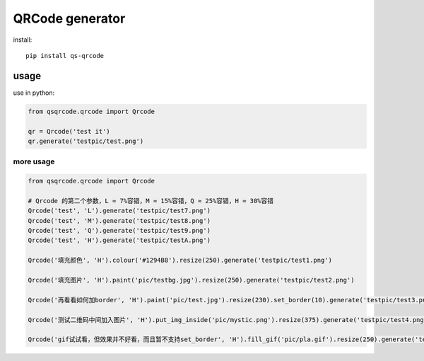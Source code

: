 ================
QRCode generator
================

install::

    pip install qs-qrcode

usage
=====

use in python:

.. code:: python

    from qsqrcode.qrcode import Qrcode

    qr = Qrcode('test it')
    qr.generate('testpic/test.png')

more usage
----------

.. code:: python

    from qsqrcode.qrcode import Qrcode

    # Qrcode 的第二个参数，L ≈ 7%容错，M ≈ 15%容错，Q ≈ 25%容错，H ≈ 30%容错
    Qrcode('test', 'L').generate('testpic/test7.png')
    Qrcode('test', 'M').generate('testpic/test8.png')
    Qrcode('test', 'Q').generate('testpic/test9.png')
    Qrcode('test', 'H').generate('testpic/testA.png')

    Qrcode('填充颜色', 'H').colour('#1294B8').resize(250).generate('testpic/test1.png')

    Qrcode('填充图片', 'H').paint('pic/testbg.jpg').resize(250).generate('testpic/test2.png')

    Qrcode('再看看如何加border', 'H').paint('pic/test.jpg').resize(230).set_border(10).generate('testpic/test3.png')

    Qrcode('测试二维码中间加入图片', 'H').put_img_inside('pic/mystic.png').resize(375).generate('testpic/test4.png')

    Qrcode('gif试试看，但效果并不好看，而且暂不支持set_border', 'H').fill_gif('pic/pla.gif').resize(250).generate('testpic/testD.gif')

